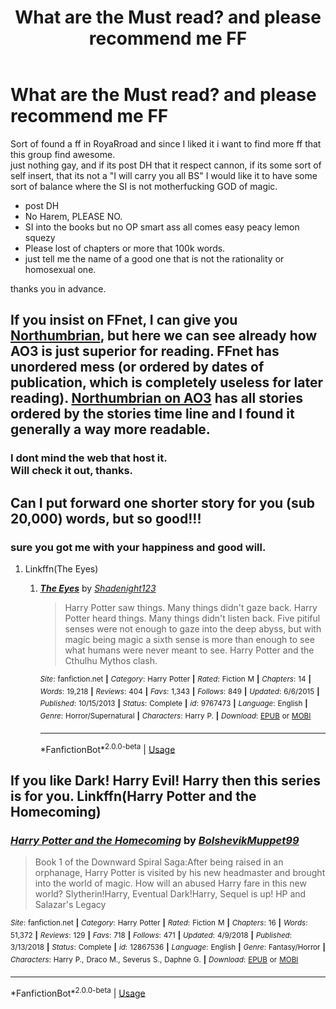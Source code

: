 #+TITLE: What are the Must read? and please recommend me FF

* What are the Must read? and please recommend me FF
:PROPERTIES:
:Author: Mr-Ulloa
:Score: 0
:DateUnix: 1587348399.0
:DateShort: 2020-Apr-20
:FlairText: Request
:END:
Sort of found a ff in RoyaRroad and since I liked it i want to find more ff that this group find awesome.\\
just nothing gay, and if its post DH that it respect cannon, if its some sort of self insert, that its not a "I will carry you all BS" I would like it to have some sort of balance where the SI is not motherfucking GOD of magic.

- post DH
- No Harem, PLEASE NO.
- SI into the books but no OP smart ass all comes easy peacy lemon squezy
- Please lost of chapters or more that 100k words.
- just tell me the name of a good one that is not the rationality or homosexual one.\\

thanks you in advance.


** If you insist on FFnet, I can give you [[https://www.fanfiction.net/u/2132422/][Northumbrian]], but here we can see already how AO3 is just superior for reading. FFnet has unordered mess (or ordered by dates of publication, which is completely useless for later reading). [[https://archiveofourown.org/series/103340][Northumbrian on AO3]] has all stories ordered by the stories time line and I found it generally a way more readable.
:PROPERTIES:
:Author: ceplma
:Score: 2
:DateUnix: 1587384376.0
:DateShort: 2020-Apr-20
:END:

*** I dont mind the web that host it.\\
Will check it out, thanks.
:PROPERTIES:
:Author: Mr-Ulloa
:Score: 1
:DateUnix: 1587395967.0
:DateShort: 2020-Apr-20
:END:


** Can I put forward one shorter story for you (sub 20,000) words, but so good!!!
:PROPERTIES:
:Author: aslightnerd
:Score: 1
:DateUnix: 1587372830.0
:DateShort: 2020-Apr-20
:END:

*** sure you got me with your happiness and good will.
:PROPERTIES:
:Author: Mr-Ulloa
:Score: 1
:DateUnix: 1587396042.0
:DateShort: 2020-Apr-20
:END:

**** Linkffn(The Eyes)
:PROPERTIES:
:Author: aslightnerd
:Score: 1
:DateUnix: 1587399171.0
:DateShort: 2020-Apr-20
:END:

***** [[https://www.fanfiction.net/s/9767473/1/][*/The Eyes/*]] by [[https://www.fanfiction.net/u/3864170/Shadenight123][/Shadenight123/]]

#+begin_quote
  Harry Potter saw things. Many things didn't gaze back. Harry Potter heard things. Many things didn't listen back. Five pitiful senses were not enough to gaze into the deep abyss, but with magic being magic a sixth sense is more than enough to see what humans were never meant to see. Harry Potter and the Cthulhu Mythos clash.
#+end_quote

^{/Site/:} ^{fanfiction.net} ^{*|*} ^{/Category/:} ^{Harry} ^{Potter} ^{*|*} ^{/Rated/:} ^{Fiction} ^{M} ^{*|*} ^{/Chapters/:} ^{14} ^{*|*} ^{/Words/:} ^{19,218} ^{*|*} ^{/Reviews/:} ^{404} ^{*|*} ^{/Favs/:} ^{1,343} ^{*|*} ^{/Follows/:} ^{849} ^{*|*} ^{/Updated/:} ^{6/6/2015} ^{*|*} ^{/Published/:} ^{10/15/2013} ^{*|*} ^{/Status/:} ^{Complete} ^{*|*} ^{/id/:} ^{9767473} ^{*|*} ^{/Language/:} ^{English} ^{*|*} ^{/Genre/:} ^{Horror/Supernatural} ^{*|*} ^{/Characters/:} ^{Harry} ^{P.} ^{*|*} ^{/Download/:} ^{[[http://www.ff2ebook.com/old/ffn-bot/index.php?id=9767473&source=ff&filetype=epub][EPUB]]} ^{or} ^{[[http://www.ff2ebook.com/old/ffn-bot/index.php?id=9767473&source=ff&filetype=mobi][MOBI]]}

--------------

*FanfictionBot*^{2.0.0-beta} | [[https://github.com/tusing/reddit-ffn-bot/wiki/Usage][Usage]]
:PROPERTIES:
:Author: FanfictionBot
:Score: 1
:DateUnix: 1587399189.0
:DateShort: 2020-Apr-20
:END:


** If you like Dark! Harry Evil! Harry then this series is for you. Linkffn(Harry Potter and the Homecoming)
:PROPERTIES:
:Author: _-Perses-_
:Score: 1
:DateUnix: 1587471636.0
:DateShort: 2020-Apr-21
:END:

*** [[https://www.fanfiction.net/s/12867536/1/][*/Harry Potter and the Homecoming/*]] by [[https://www.fanfiction.net/u/10461539/BolshevikMuppet99][/BolshevikMuppet99/]]

#+begin_quote
  Book 1 of the Downward Spiral Saga:After being raised in an orphanage, Harry Potter is visited by his new headmaster and brought into the world of magic. How will an abused Harry fare in this new world? Slytherin!Harry, Eventual Dark!Harry, Sequel is up! HP and Salazar's Legacy
#+end_quote

^{/Site/:} ^{fanfiction.net} ^{*|*} ^{/Category/:} ^{Harry} ^{Potter} ^{*|*} ^{/Rated/:} ^{Fiction} ^{M} ^{*|*} ^{/Chapters/:} ^{16} ^{*|*} ^{/Words/:} ^{51,372} ^{*|*} ^{/Reviews/:} ^{129} ^{*|*} ^{/Favs/:} ^{718} ^{*|*} ^{/Follows/:} ^{471} ^{*|*} ^{/Updated/:} ^{4/9/2018} ^{*|*} ^{/Published/:} ^{3/13/2018} ^{*|*} ^{/Status/:} ^{Complete} ^{*|*} ^{/id/:} ^{12867536} ^{*|*} ^{/Language/:} ^{English} ^{*|*} ^{/Genre/:} ^{Fantasy/Horror} ^{*|*} ^{/Characters/:} ^{Harry} ^{P.,} ^{Draco} ^{M.,} ^{Severus} ^{S.,} ^{Daphne} ^{G.} ^{*|*} ^{/Download/:} ^{[[http://www.ff2ebook.com/old/ffn-bot/index.php?id=12867536&source=ff&filetype=epub][EPUB]]} ^{or} ^{[[http://www.ff2ebook.com/old/ffn-bot/index.php?id=12867536&source=ff&filetype=mobi][MOBI]]}

--------------

*FanfictionBot*^{2.0.0-beta} | [[https://github.com/tusing/reddit-ffn-bot/wiki/Usage][Usage]]
:PROPERTIES:
:Author: FanfictionBot
:Score: 1
:DateUnix: 1587471649.0
:DateShort: 2020-Apr-21
:END:
